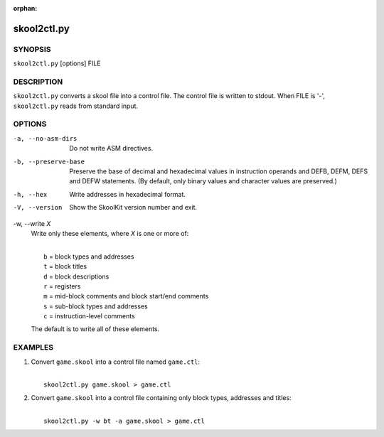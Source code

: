 :orphan:

============
skool2ctl.py
============

SYNOPSIS
========
``skool2ctl.py`` [options] FILE

DESCRIPTION
===========
``skool2ctl.py`` converts a skool file into a control file. The control file is
written to stdout. When FILE is '-', ``skool2ctl.py`` reads from standard
input.

OPTIONS
=======
-a, --no-asm-dirs
  Do not write ASM directives.

-b, --preserve-base
  Preserve the base of decimal and hexadecimal values in instruction operands
  and DEFB, DEFM, DEFS and DEFW statements. (By default, only binary values and
  character values are preserved.)

-h, --hex
  Write addresses in hexadecimal format.

-V, --version
  Show the SkoolKit version number and exit.

-w, --write `X`
  Write only these elements, where `X` is one or more of:

  |
  |   ``b`` = block types and addresses
  |   ``t`` = block titles
  |   ``d`` = block descriptions
  |   ``r`` = registers
  |   ``m`` = mid-block comments and block start/end comments
  |   ``s`` = sub-block types and addresses
  |   ``c`` = instruction-level comments

  The default is to write all of these elements.

EXAMPLES
========
1. Convert ``game.skool`` into a control file named ``game.ctl``:

   |
   |   ``skool2ctl.py game.skool > game.ctl``

2. Convert ``game.skool`` into a control file containing only block types,
   addresses and titles:

   |
   |   ``skool2ctl.py -w bt -a game.skool > game.ctl``
